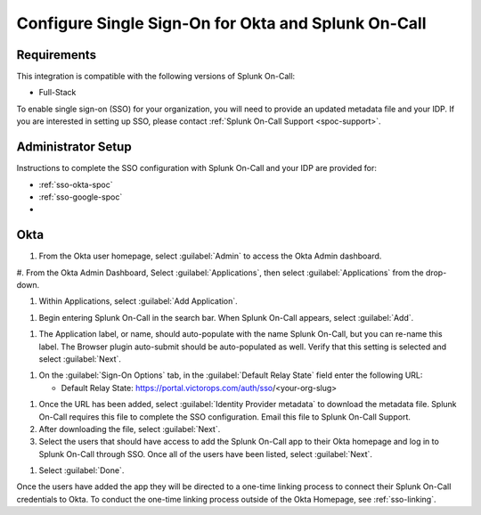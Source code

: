 .. _sso-okta:

************************************************************************
Configure Single Sign-On for Okta and Splunk On-Call
************************************************************************

.. meta::
   :description: Enable Splunk On-Call SSO for your organization. 




Requirements
==================

This integration is compatible with the following versions of Splunk On-Call:

- Full-Stack

To enable single sign-on (SSO) for your organization, you will need to provide an updated metadata file and your IDP. If you are
interested in setting up SSO, please contact :ref:`Splunk On-Call Support <spoc-support>`.


Administrator Setup
==========================

Instructions to complete the SSO configuration with Splunk On-Call and your IDP are provided for:

- :ref:`sso-okta-spoc`
- :ref:`sso-google-spoc`
- 

.. _sso-okta-spoc::

Okta
==========

#. From the Okta user homepage, select :guilabel:`Admin` to access the Okta Admin dashboard.


.. image:: /_images/spoc/sso-okta1.png
    :width: 100%
    :alt: Splunk On-Call Okta SSO setup step 1


#. From the Okta Admin Dashboard, Select :guilabel:`Applications`, then select :guilabel:`Applications` from
the drop-down.

.. image:: /_images/spoc/sso-okta2.png
    :width: 100%
    :alt: Splunk On-Call Okta SSO setup step 2



#. Within Applications, select :guilabel:`Add Application`.

.. image:: /_images/spoc/sso-okta3.png
    :width: 100%
    :alt: Splunk On-Call Okta SSO setup step 3

#. Begin entering Splunk On-Call in the search bar. When Splunk On-Call appears, select :guilabel:`Add`.

.. image:: /_images/spoc/sso-okta4.png
    :width: 100%
    :alt: Splunk On-Call Okta SSO setup step 4

#. The Application label, or name, should auto-populate with the name Splunk On-Call, but you can re-name this label. The Browser plugin auto-submit should be auto-populated as well. Verify that this setting is selected and select :guilabel:`Next`.

.. image:: /_images/spoc/sso-okta5.png
    :width: 100%
    :alt: Splunk On-Call Okta SSO setup step 5

#. On the :guilabel:`Sign-On Options` tab, in the :guilabel:`Default Relay State` field enter the following URL:

   -  Default Relay State: https://portal.victorops.com/auth/sso/<your-org-slug>

.. image:: /_images/spoc/sso-okta6.png
    :width: 100%
    :alt: Splunk On-Call Okta SSO setup step 6. Org slug example.

#. Once the URL has been added, select :guilabel:`Identity Provider metadata` to download the metadata file. Splunk On-Call requires this file to complete the SSO configuration. Email this file to Splunk On-Call Support.
#. After downloading the file, select :guilabel:`Next`.

#. Select the users that should have access to add the Splunk On-Call app to their Okta homepage and log in to Splunk On-Call through SSO. Once all of the users have been listed, select :guilabel:`Next`.

.. image:: /_images/spoc/sso-okta7.png
    :width: 100%
    :alt: Add users who should have access to the Splunk On-Call app.

#. Select :guilabel:`Done`.


Once the users have added the app they will be directed to a one-time linking process to connect their Splunk On-Call credentials to Okta. To conduct the one-time linking process outside of the Okta Homepage, see :ref:`sso-linking`.


